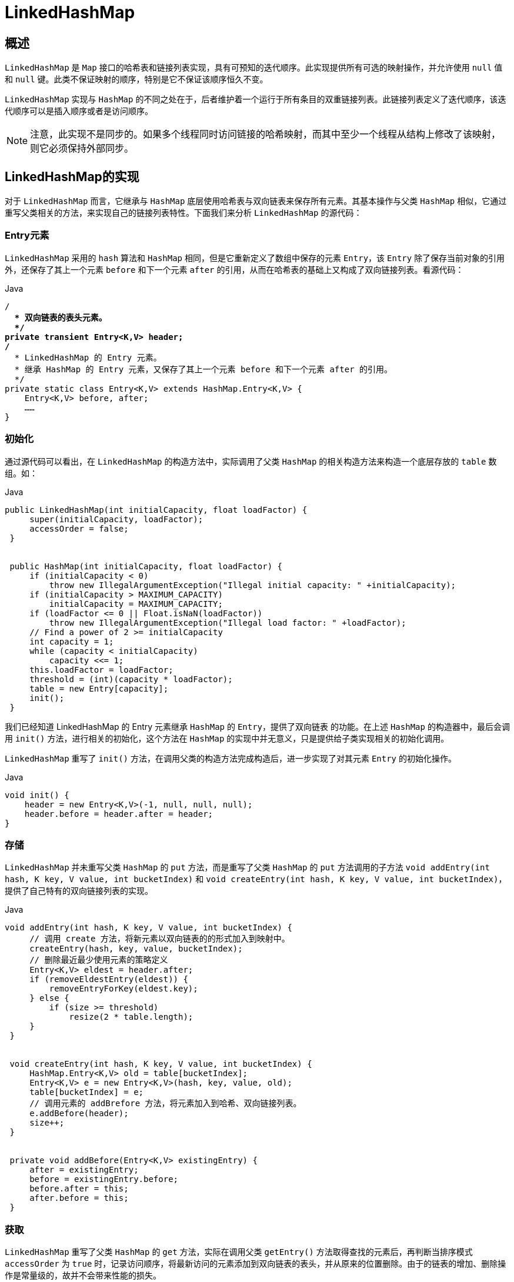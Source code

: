 [[java-linkedhashmap]]
=  LinkedHashMap

[[java-linkedhashmap-overview]]
==  概述

`LinkedHashMap` 是 `Map` 接口的哈希表和链接列表实现，具有可预知的迭代顺序。此实现提供所有可选的映射操作，并允许使用 `null` 值和 `null` 键。此类不保证映射的顺序，特别是它不保证该顺序恒久不变。

`LinkedHashMap` 实现与 `HashMap` 的不同之处在于，后者维护着一个运行于所有条目的双重链接列表。此链接列表定义了迭代顺序，该迭代顺序可以是插入顺序或者是访问顺序。

[NOTE]
====
注意，此实现不是同步的。如果多个线程同时访问链接的哈希映射，而其中至少一个线程从结构上修改了该映射，则它必须保持外部同步。
====

[[java-linkedhashmap-impl]]
==  LinkedHashMap的实现

对于 `LinkedHashMap` 而言，它继承与 `HashMap` 底层使用哈希表与双向链表来保存所有元素。其基本操作与父类 `HashMap` 相似，它通过重写父类相关的方法，来实现自己的链接列表特性。下面我们来分析 `LinkedHashMap` 的源代码：

[[java-linkedhashmap-entry]]
===  Entry元素

`LinkedHashMap` 采用的 `hash` 算法和 `HashMap` 相同，但是它重新定义了数组中保存的元素 `Entry`，该 `Entry` 除了保存当前对象的引用外，还保存了其上一个元素 `before` 和下一个元素 `after` 的引用，从而在哈希表的基础上又构成了双向链接列表。看源代码：

[source,java,indent=0,subs="verbatim,quotes",role="primary"]
.Java
----
                        /**
                          * 双向链表的表头元素。
                          */
                        private transient Entry<K,V> header;
                        /**
                          * LinkedHashMap 的 Entry 元素。
                          * 继承 HashMap 的 Entry 元素，又保存了其上一个元素 before 和下一个元素 after 的引用。
                          */
                        private static class Entry<K,V> extends HashMap.Entry<K,V> {
                            Entry<K,V> before, after;
                            ……
                        }
----


[[java-linkedhashmap-init]]
===  初始化

通过源代码可以看出，在 `LinkedHashMap` 的构造方法中，实际调用了父类 `HashMap` 的相关构造方法来构造一个底层存放的 `table` 数组。如：

[source,java,indent=0,subs="verbatim,quotes",role="primary"]
.Java
----
                   public LinkedHashMap(int initialCapacity, float loadFactor) {
                        super(initialCapacity, loadFactor);
                        accessOrder = false;
                    }


                    public HashMap(int initialCapacity, float loadFactor) {
                        if (initialCapacity < 0)
                            throw new IllegalArgumentException("Illegal initial capacity: " +initialCapacity);
                        if (initialCapacity > MAXIMUM_CAPACITY)
                            initialCapacity = MAXIMUM_CAPACITY;
                        if (loadFactor <= 0 || Float.isNaN(loadFactor))
                            throw new IllegalArgumentException("Illegal load factor: " +loadFactor);
                        // Find a power of 2 >= initialCapacity
                        int capacity = 1;
                        while (capacity < initialCapacity)
                            capacity <<= 1;
                        this.loadFactor = loadFactor;
                        threshold = (int)(capacity * loadFactor);
                        table = new Entry[capacity];
                        init();
                    }
----

                    
我们已经知道 LinkedHashMap 的 Entry 元素继承 `HashMap` 的 `Entry`，提供了双向链表 的功能。在上述 `HashMap` 的构造器中，最后会调用 `init()` 方法，进行相关的初始化，这个方法在 `HashMap` 的实现中并无意义，只是提供给子类实现相关的初始化调用。

`LinkedHashMap` 重写了 `init()` 方法，在调用父类的构造方法完成构造后，进一步实现了对其元素 `Entry` 的初始化操作。

[source,java,indent=0,subs="verbatim,quotes",role="primary"]
.Java
----
                    void init() {
                        header = new Entry<K,V>(-1, null, null, null);
                        header.before = header.after = header;
                    }
----

[[java-linkedhashmap-set]]
===  存储

`LinkedHashMap` 并未重写父类 `HashMap` 的 `put` 方法，而是重写了父类 `HashMap` 的 `put` 方法调用的子方法 `void addEntry(int hash, K key, V value, int bucketIndex)` 和 `void createEntry(int hash, K key, V value, int bucketIndex)`，提供了自己特有的双向链接列表的实现。

[source,java,indent=0,subs="verbatim,quotes",role="primary"]
.Java
----
                   void addEntry(int hash, K key, V value, int bucketIndex) {
                        // 调用 create 方法，将新元素以双向链表的的形式加入到映射中。
                        createEntry(hash, key, value, bucketIndex);
                        // 删除最近最少使用元素的策略定义
                        Entry<K,V> eldest = header.after;
                        if (removeEldestEntry(eldest)) {
                            removeEntryForKey(eldest.key);
                        } else {
                            if (size >= threshold)
                                resize(2 * table.length);
                        }
                    }


                    void createEntry(int hash, K key, V value, int bucketIndex) {
                        HashMap.Entry<K,V> old = table[bucketIndex];
                        Entry<K,V> e = new Entry<K,V>(hash, key, value, old);
                        table[bucketIndex] = e;
                        // 调用元素的 addBrefore 方法，将元素加入到哈希、双向链接列表。
                        e.addBefore(header);
                        size++;
                    }


                    private void addBefore(Entry<K,V> existingEntry) {
                        after = existingEntry;
                        before = existingEntry.before;
                        before.after = this;
                        after.before = this;
                    }
----

                    
[[java-linkedhashmap-get]]
===  获取

`LinkedHashMap` 重写了父类 `HashMap` 的 `get` 方法，实际在调用父类 `getEntry()` 方法取得查找的元素后，再判断当排序模式 `accessOrder` 为 `true` 时，记录访问顺序，将最新访问的元素添加到双向链表的表头，并从原来的位置删除。由于的链表的增加、删除操作是常量级的，故并不会带来性能的损失。

[source,java,indent=0,subs="verbatim,quotes",role="primary"]
.Java
----
                    public V get(Object key) {
                        //调用父类 HashMap 的 getEntry()方法，取得要查找的元素。
                        Entry<K,V> e = (Entry<K,V>)getEntry(key);
                        if (e == null)
                            return null;
                        // 记录访问顺序。
                        e.recordAccess(this);
                        return e.value;
                     }



                    void recordAccess(HashMap<K,V> m) {
                        LinkedHashMap<K,V> lm = (LinkedHashMap<K,V>)m;
                        // 如果定义了 LinkedHashMap 的迭代顺序为访问顺序，
                        // 则删除以前位置上的元素，并将最新访问的元素添加到链表表头。
                        if (lm.accessOrder) {
                            lm.modCount++;
                            remove();
                            addBefore(lm.header);
                        }
                    }
----

[[java-linkedhashmap-sort]]
==  排序模式

`LinkedHashMap` 定义了排序模式 `accessOrder`，该属性为 `boolean` 型变量，对于访问顺序，为 `true`；对于插入顺序，则为 `false`。

[source,java,indent=0,subs="verbatim,quotes",role="primary"]
.Java
----
            private final boolean accessOrder;
----

一般情况下，不必指定排序模式，其迭代顺序即为默认为插入顺序。看 `LinkedHashMap` 的构造方法，如：

[source,java,indent=0,subs="verbatim,quotes",role="primary"]
.Java
----
                    public LinkedHashMap(int initialCapacity, float loadFactor) {
                        super(initialCapacity, loadFactor);
                        accessOrder = false;
                    }
----

这些构造方法都会默认指定排序模式为插入顺序。如果你想构造一个 `LinkedHashMap`， 并打算按从近期访问最少到近期访问最多的顺序（即访问顺序）来保存元素，那么请使用下面的构造方法构造 `LinkedHashMap`：

[source,java,indent=0,subs="verbatim,quotes",role="primary"]
.Java
----
                    public LinkedHashMap(int initialCapacity,
                        float loadFactor,
                        boolean accessOrder) {
                        super(initialCapacity, loadFactor);
                        this.accessOrder = accessOrder;
                    }
----

该哈希映射的迭代顺序就是最后访问其条目的顺序，这种映射很适合构建 `LRU` 缓存。`LinkedHashMap` 提供了 `removeEldestEntry(Map.Entry<K,V> eldest)` 方法，在将新条目插入到映射后，`put` 和 `putAll` 将调用此方法。该方法可以提供在每次添加新条目时移除最旧条目的实现程序，默认返回 `false`，这样，此映射的行为将类似于正常映射，即永远不能移除最旧的元素。

[source,java,indent=0,subs="verbatim,quotes",role="primary"]
.Java
----
                    protected boolean removeEldestEntry(Map.Entry<K,V> eldest) {
                        return false;
                    }
----

                    
                    
此方法通常不以任何方式修改映射，相反允许映射在其返回值的指引下进行自我修改。 如果用此映射构建 `LRU` 缓存，则非常方便，它允许映射通过删除旧条目来减少内存损耗。

例如：重写此方法，维持此映射只保存 `100` 个条目的稳定状态，在每次添加新条目时删除最旧的条目。

[source,java,indent=0,subs="verbatim,quotes",role="primary"]
.Java
----
                    private static final int MAX_ENTRIES = 100;
                    protected boolean removeEldestEntry(Map.Entry eldest) {
                        return size() > MAX_ENTRIES;
                    }
----

[[java-linkedhashmap-qa]]
==  Q&A


[[java-linkedhashmap-extend]]
==  扩展

